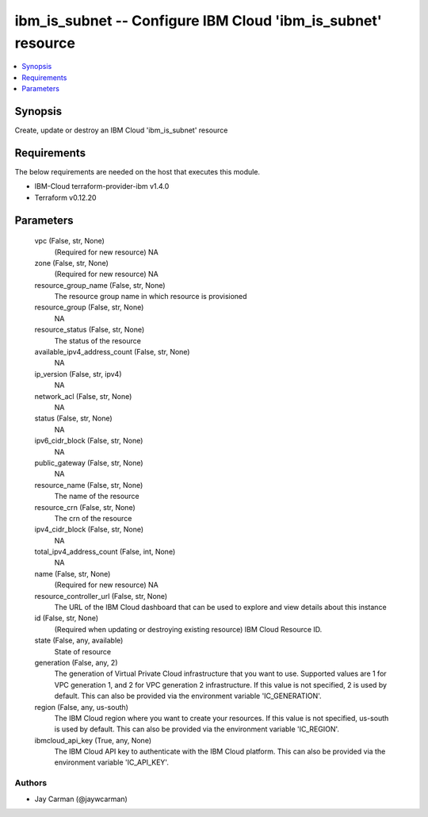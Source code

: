 
ibm_is_subnet -- Configure IBM Cloud 'ibm_is_subnet' resource
=============================================================

.. contents::
   :local:
   :depth: 1


Synopsis
--------

Create, update or destroy an IBM Cloud 'ibm_is_subnet' resource



Requirements
------------
The below requirements are needed on the host that executes this module.

- IBM-Cloud terraform-provider-ibm v1.4.0
- Terraform v0.12.20



Parameters
----------

  vpc (False, str, None)
    (Required for new resource) NA


  zone (False, str, None)
    (Required for new resource) NA


  resource_group_name (False, str, None)
    The resource group name in which resource is provisioned


  resource_group (False, str, None)
    NA


  resource_status (False, str, None)
    The status of the resource


  available_ipv4_address_count (False, str, None)
    NA


  ip_version (False, str, ipv4)
    NA


  network_acl (False, str, None)
    NA


  status (False, str, None)
    NA


  ipv6_cidr_block (False, str, None)
    NA


  public_gateway (False, str, None)
    NA


  resource_name (False, str, None)
    The name of the resource


  resource_crn (False, str, None)
    The crn of the resource


  ipv4_cidr_block (False, str, None)
    NA


  total_ipv4_address_count (False, int, None)
    NA


  name (False, str, None)
    (Required for new resource) NA


  resource_controller_url (False, str, None)
    The URL of the IBM Cloud dashboard that can be used to explore and view details about this instance


  id (False, str, None)
    (Required when updating or destroying existing resource) IBM Cloud Resource ID.


  state (False, any, available)
    State of resource


  generation (False, any, 2)
    The generation of Virtual Private Cloud infrastructure that you want to use. Supported values are 1 for VPC generation 1, and 2 for VPC generation 2 infrastructure. If this value is not specified, 2 is used by default. This can also be provided via the environment variable 'IC_GENERATION'.


  region (False, any, us-south)
    The IBM Cloud region where you want to create your resources. If this value is not specified, us-south is used by default. This can also be provided via the environment variable 'IC_REGION'.


  ibmcloud_api_key (True, any, None)
    The IBM Cloud API key to authenticate with the IBM Cloud platform. This can also be provided via the environment variable 'IC_API_KEY'.













Authors
~~~~~~~

- Jay Carman (@jaywcarman)

